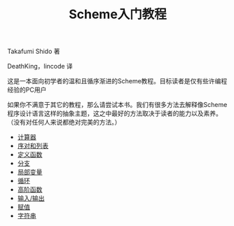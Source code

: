 #+TITLE: Scheme入门教程
#+HTML_HEAD: <link rel="stylesheet" type="text/css" href="css/main.css" />
#+OPTIONS: num:nil timestamp:nil

Takafumi Shido 著

DeathKing，lincode 译  

这是一本面向初学者的温和且循序渐进的Scheme教程。目标读者是仅有些许编程经验的PC用户

如果你不满意于其它的教程，那么请尝试本书。我们有很多方法去解释像Scheme程序设计语言这样的抽象主题，这之中最好的方法取决于读者的能力以及素养。（没有对任何人来说都绝对完美的方法。）


+ [[file:calculator.org][计算器]]
+ [[file:pair_list.org][序对和列表]]
+ [[file:function.org][定义函数]]
+ [[file:branch.org][分支]]
+ [[file:local_variable.org][局部变量]]
+ [[file:loop.org][循环]]
+ [[file:high_order_function.org][高阶函数]]
+ [[file:io.org][输入/输出]]
+ [[file:assign.org][赋值]]
+ [[file:string.org][字符串]]
